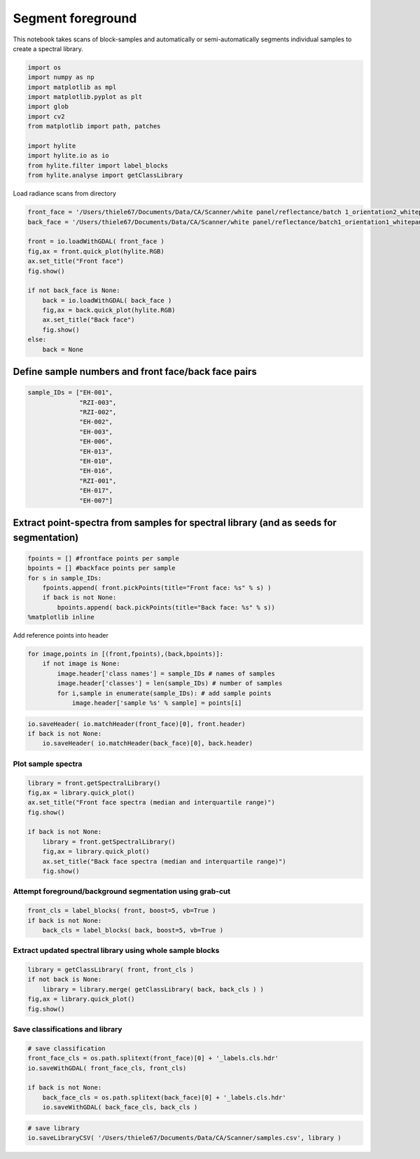 Segment foreground
==================

This notebook takes scans of block-samples and automatically or
semi-automatically segments individual samples to create a spectral
library.

.. code:: python

    import os
    import numpy as np
    import matplotlib as mpl
    import matplotlib.pyplot as plt
    import glob
    import cv2
    from matplotlib import path, patches
    
    import hylite
    import hylite.io as io
    from hylite.filter import label_blocks
    from hylite.analyse import getClassLibrary

Load radiance scans from directory

.. code:: python

    front_face = '/Users/thiele67/Documents/Data/CA/Scanner/white panel/reflectance/batch 1_orientation2_whitepanel_CA 2019_0035_CA2019_5_5m00_6m00.hdr'
    back_face = '/Users/thiele67/Documents/Data/CA/Scanner/white panel/reflectance/batch1_orientation1_whitepanel_CA 2019_0032_CA2019_2_2m00_3m00.hdr'
    
    front = io.loadWithGDAL( front_face )
    fig,ax = front.quick_plot(hylite.RGB)
    ax.set_title("Front face")
    fig.show()
    
    if not back_face is None:
        back = io.loadWithGDAL( back_face )
        fig,ax = back.quick_plot(hylite.RGB)
        ax.set_title("Back face")
        fig.show()
    else:
        back = None



.. image:: output_3_0.png



.. image:: output_3_1.png


Define sample numbers and front face/back face pairs
----------------------------------------------------

.. code:: python

    sample_IDs = ["EH-001",
                  "RZI-003",
                  "RZI-002",
                  "EH-002",
                  "EH-003",
                  "EH-006",
                  "EH-013",
                  "EH-010",
                  "EH-016",
                  "RZI-001",
                  "EH-017",
                  "EH-007"]

Extract point-spectra from samples for spectral library (and as seeds for segmentation)
---------------------------------------------------------------------------------------

.. code:: python

    fpoints = [] #frontface points per sample
    bpoints = [] #backface points per sample
    for s in sample_IDs:
        fpoints.append( front.pickPoints(title="Front face: %s" % s) )
        if back is not None:
            bpoints.append( back.pickPoints(title="Back face: %s" % s))
    %matplotlib inline

Add reference points into header

.. code:: python

    for image,points in [(front,fpoints),(back,bpoints)]:
        if not image is None:
            image.header['class names'] = sample_IDs # names of samples
            image.header['classes'] = len(sample_IDs) # number of samples
            for i,sample in enumerate(sample_IDs): # add sample points
                image.header['sample %s' % sample] = points[i]

.. code:: python

    io.saveHeader( io.matchHeader(front_face)[0], front.header)
    if back is not None:
        io.saveHeader( io.matchHeader(back_face)[0], back.header)

Plot sample spectra
~~~~~~~~~~~~~~~~~~~

.. code:: python

    library = front.getSpectralLibrary()
    fig,ax = library.quick_plot()
    ax.set_title("Front face spectra (median and interquartile range)")
    fig.show()
    
    if back is not None:
        library = front.getSpectralLibrary()
        fig,ax = library.quick_plot()
        ax.set_title("Back face spectra (median and interquartile range)")
        fig.show()



.. image:: output_12_0.png



.. image:: output_12_1.png


Attempt foreground/background segmentation using grab-cut
~~~~~~~~~~~~~~~~~~~~~~~~~~~~~~~~~~~~~~~~~~~~~~~~~~~~~~~~~

.. code:: python

    front_cls = label_blocks( front, boost=5, vb=True )
    if back is not None:
        back_cls = label_blocks( back, boost=5, vb=True )



.. image:: output_14_0.png



.. image:: output_14_1.png


Extract updated spectral library using whole sample blocks
~~~~~~~~~~~~~~~~~~~~~~~~~~~~~~~~~~~~~~~~~~~~~~~~~~~~~~~~~~

.. code:: python

    library = getClassLibrary( front, front_cls )
    if not back is None:
        library = library.merge( getClassLibrary( back, back_cls ) )
    fig,ax = library.quick_plot()
    fig.show()



.. image:: output_16_0.png


Save classifications and library
~~~~~~~~~~~~~~~~~~~~~~~~~~~~~~~~

.. code:: python

    # save classification
    front_face_cls = os.path.splitext(front_face)[0] + '_labels.cls.hdr'
    io.saveWithGDAL( front_face_cls, front_cls)
    
    if back is not None:
        back_face_cls = os.path.splitext(back_face)[0] + '_labels.cls.hdr'
        io.saveWithGDAL( back_face_cls, back_cls )

.. code:: python

    # save library
    io.saveLibraryCSV( '/Users/thiele67/Documents/Data/CA/Scanner/samples.csv', library )
